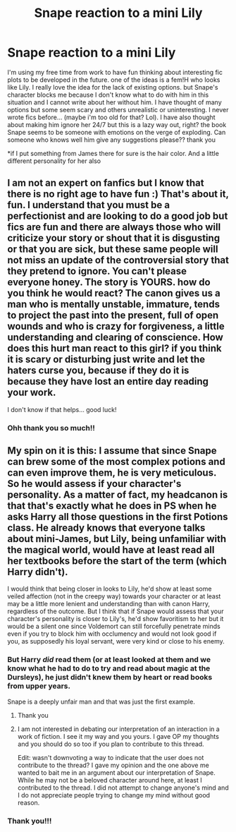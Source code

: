 #+TITLE: Snape reaction to a mini Lily

* Snape reaction to a mini Lily
:PROPERTIES:
:Author: Dunathebook
:Score: 0
:DateUnix: 1602909646.0
:DateShort: 2020-Oct-17
:FlairText: Discussion
:END:
I'm using my free time from work to have fun thinking about interesting fic plots to be developed in the future. one of the ideas is a fem!H who looks like Lily. I really love the idea for the lack of existing options. but Snape's character blocks me because I don't know what to do with him in this situation and I cannot write about her without him. I have thought of many options but some seem scary and others unrealistic or uninteresting. I never wrote fics before... (maybe i'm too old for that? Lol). I have also thought about making him ignore her 24/7 but this is a lazy way out, right? the book Snape seems to be someone with emotions on the verge of exploding. Can someone who knows well him give any suggestions please?? thank you

*if I put something from James there for sure is the hair color. And a little different personality for her also


** I am not an expert on fanfics but I know that there is no right age to have fun :) That's about it, fun. I understand that you must be a perfectionist and are looking to do a good job but fics are fun and there are always those who will criticize your story or shout that it is disgusting or that you are sick, but these same people will not miss an update of the controversial story that they pretend to ignore. You can't please everyone honey. The story is YOURS. how do you think he would react? The canon gives us a man who is mentally unstable, immature, tends to project the past into the present, full of open wounds and who is crazy for forgiveness, a little understanding and clearing of conscience. How does this hurt man react to this girl? if you think it is scary or disturbing just write and let the haters curse you, because if they do it is because they have lost an entire day reading your work.

I don't know if that helps... good luck!
:PROPERTIES:
:Author: CherryPieLovegood
:Score: 4
:DateUnix: 1602910373.0
:DateShort: 2020-Oct-17
:END:

*** Ohh thank you so much!!
:PROPERTIES:
:Author: Dunathebook
:Score: 1
:DateUnix: 1602974100.0
:DateShort: 2020-Oct-18
:END:


** My spin on it is this: I assume that since Snape can brew some of the most complex potions and can even improve them, he is very meticulous. So he would assess if your character's personality. As a matter of fact, my headcanon is that that's exactly what he does in PS when he asks Harry all those questions in the first Potions class. He already knows that everyone talks about mini-James, but Lily, being unfamiliar with the magical world, would have at least read all her textbooks before the start of the term (which Harry didn't).

I would think that being closer in looks to Lily, he'd show at least some veiled affection (not in the creepy way) towards your character or at least may be a little more lenient and understanding than with canon Harry, regardless of the outcome. But I think that if Snape would assess that your character's personality is closer to Lily's, he'd show favoritism to her but it would be a silent one since Voldemort can still forcefully penetrate minds even if you try to block him with occlumency and would not look good if you, as supposedly his loyal servant, were very kind or close to his enemy.
:PROPERTIES:
:Author: I_love_DPs
:Score: -1
:DateUnix: 1602914152.0
:DateShort: 2020-Oct-17
:END:

*** But Harry /did/ read them (or at least looked at them and we know what he had to do to try and read about magic at the Dursleys), he just didn't knew them by heart or read books from upper years.

Snape is a deeply unfair man and that was just the first example.
:PROPERTIES:
:Author: deixa_carol_mesmo
:Score: 8
:DateUnix: 1602918711.0
:DateShort: 2020-Oct-17
:END:

**** Thank you
:PROPERTIES:
:Author: Dunathebook
:Score: 2
:DateUnix: 1602974118.0
:DateShort: 2020-Oct-18
:END:


**** I am not interested in debating our interpretation of an interaction in a work of fiction. I see it my way and you yours. I gave OP my thoughts and you should do so too if you plan to contribute to this thread.

Edit: wasn't downvoting a way to indicate that the user does not contribute to the thread? I gave my opinion and the one above me wanted to bait me in an argument about our interpretation of Snape. While he may not be a beloved character around here, at least I contributed to the thread. I did not attempt to change anyone's mind and I do not appreciate people trying to change my mind without good reason.
:PROPERTIES:
:Author: I_love_DPs
:Score: -1
:DateUnix: 1602923468.0
:DateShort: 2020-Oct-17
:END:


*** Thank you!!!
:PROPERTIES:
:Author: Dunathebook
:Score: 0
:DateUnix: 1602974112.0
:DateShort: 2020-Oct-18
:END:
